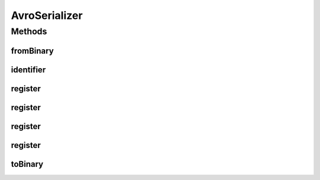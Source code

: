 .. java:import:: java.util Optional

.. java:import:: com.google.common.io Closer

.. java:import:: io.netty.buffer ByteBuf

.. java:import:: io.netty.buffer ByteBufInputStream

.. java:import:: io.netty.buffer ByteBufOutputStream

.. java:import:: java.io IOException

.. java:import:: java.util.concurrent ConcurrentHashMap

.. java:import:: java.util.concurrent ConcurrentMap

.. java:import:: java.util.concurrent ConcurrentSkipListMap

.. java:import:: org.apache.avro Schema

.. java:import:: org.apache.avro.file DataFileStream

.. java:import:: org.apache.avro.file DataFileWriter

.. java:import:: org.apache.avro.generic GenericContainer

.. java:import:: org.apache.avro.io BinaryDecoder

.. java:import:: org.apache.avro.io BinaryEncoder

.. java:import:: org.apache.avro.io DatumReader

.. java:import:: org.apache.avro.io DatumWriter

.. java:import:: org.apache.avro.io DecoderFactory

.. java:import:: org.apache.avro.io EncoderFactory

.. java:import:: org.apache.avro.reflect ReflectData

.. java:import:: org.apache.avro.reflect ReflectDatumReader

.. java:import:: org.apache.avro.reflect ReflectDatumWriter

.. java:import:: org.apache.avro.specific SpecificDatumReader

.. java:import:: org.apache.avro.specific SpecificDatumWriter

.. java:import:: org.slf4j Logger

.. java:import:: org.slf4j LoggerFactory

.. java:import:: se.sics.kompics.network.netty.serialization SpecialSerializers.BitBuffer

AvroSerializer
==============

.. java:package:: se.sics.kompics.network.netty.serialization
   :noindex:

.. java:type:: public class AvroSerializer implements Serializer

   :author: lkroll

Methods
-------
fromBinary
^^^^^^^^^^

.. java:method:: @Override public Object fromBinary(ByteBuf buf, Optional<Object> hint)
   :outertype: AvroSerializer

identifier
^^^^^^^^^^

.. java:method:: @Override public int identifier()
   :outertype: AvroSerializer

register
^^^^^^^^

.. java:method:: public static synchronized void register(int id, Class<?> type) throws KeyExistsException, InvalidKeyException
   :outertype: AvroSerializer

register
^^^^^^^^

.. java:method:: public static synchronized void register(int id, Class<?> type, boolean force) throws KeyExistsException, InvalidKeyException
   :outertype: AvroSerializer

register
^^^^^^^^

.. java:method:: public static synchronized void register(int id, Class<?> type, Schema schema) throws KeyExistsException, InvalidKeyException
   :outertype: AvroSerializer

register
^^^^^^^^

.. java:method:: public static synchronized void register(int id, Class<?> type, Schema schema, boolean force) throws KeyExistsException, InvalidKeyException
   :outertype: AvroSerializer

toBinary
^^^^^^^^

.. java:method:: @Override public void toBinary(Object o, ByteBuf buf)
   :outertype: AvroSerializer

